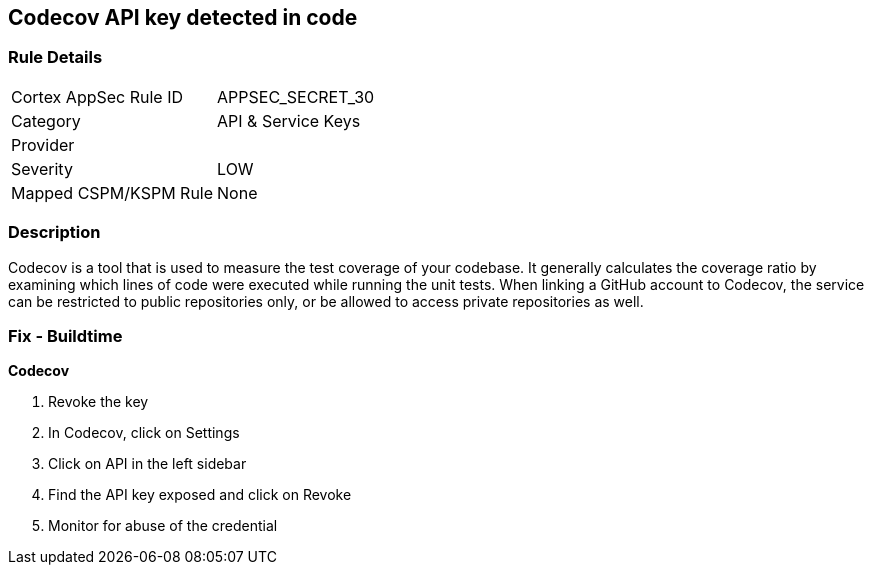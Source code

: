 == Codecov API key detected in code


=== Rule Details

[cols="1,2"]
|===
|Cortex AppSec Rule ID |APPSEC_SECRET_30
|Category |API & Service Keys
|Provider |
|Severity |LOW
|Mapped CSPM/KSPM Rule |None
|===


=== Description 


Codecov is a tool that is used to measure the test coverage of your codebase.
It generally calculates the coverage ratio by examining which lines of code were executed while running the unit tests.
When linking a GitHub account to Codecov, the service can be restricted to public repositories only, or be allowed to access private repositories as well.

=== Fix - Buildtime


*Codecov* 



.  Revoke the key

. In Codecov, click on Settings

. Click on API in the left sidebar

. Find the API key exposed and click on Revoke

.  Monitor for abuse of the credential

